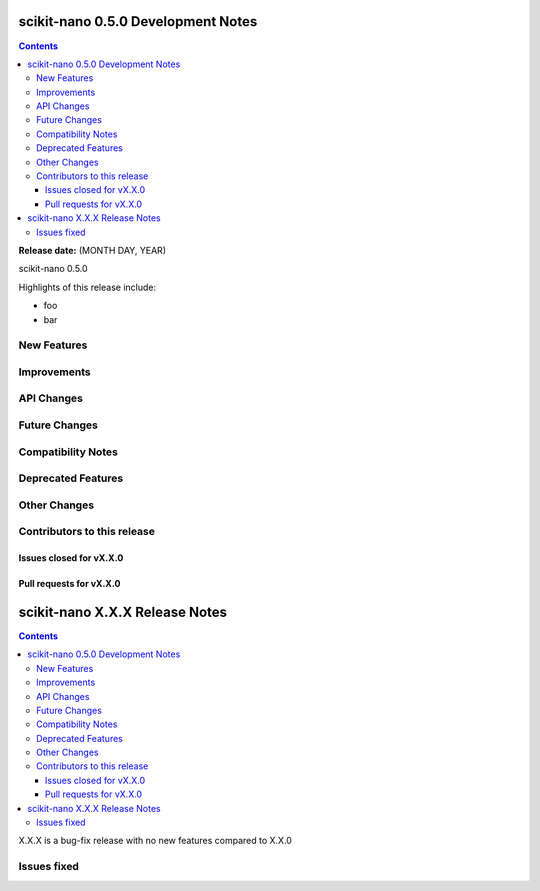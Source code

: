 ====================================
scikit-nano 0.5.0 Development Notes
====================================

.. contents::

**Release date:** (MONTH DAY, YEAR)

scikit-nano 0.5.0

Highlights of this release include:

- foo
- bar


New Features
============


Improvements
============


API Changes
===========


Future Changes
==============


Compatibility Notes
===================


Deprecated Features
===================


Other Changes
=============


Contributors to this release
=============================


Issues closed for vX.X.0
------------------------

Pull requests for vX.X.0
------------------------




================================
scikit-nano X.X.X Release Notes
================================

.. contents::

X.X.X is a bug-fix release with no new features compared to X.X.0


Issues fixed
============
